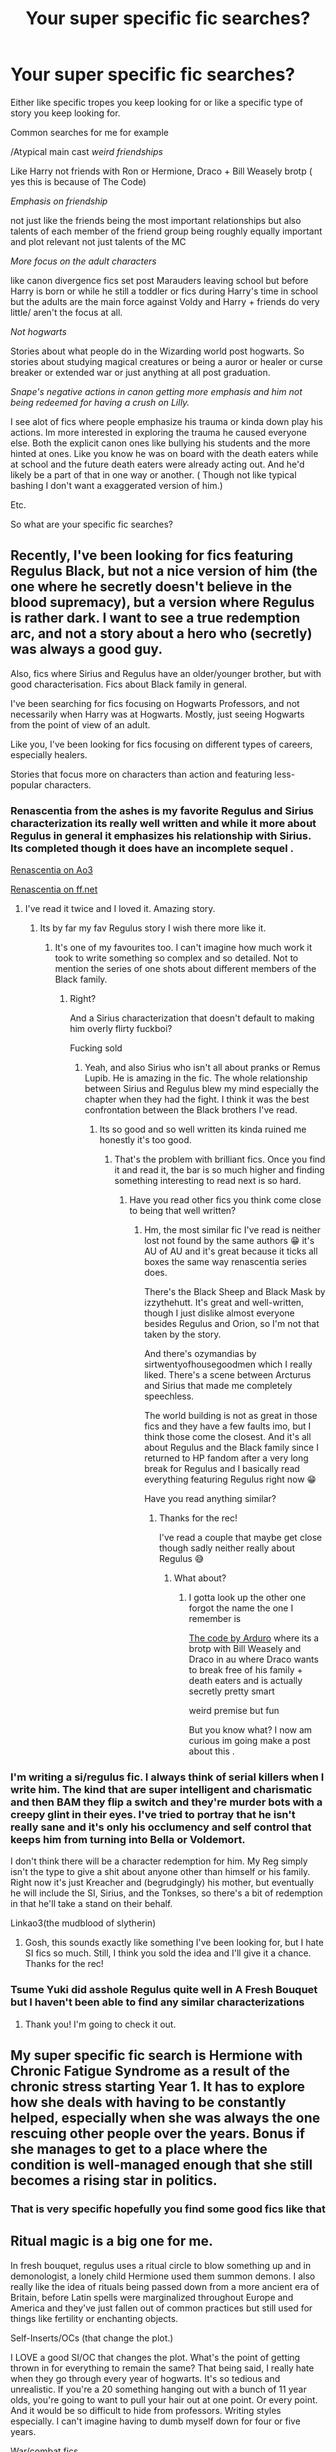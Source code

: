 #+TITLE: Your super specific fic searches?

* Your super specific fic searches?
:PROPERTIES:
:Author: literaltrashgoblin
:Score: 9
:DateUnix: 1606160004.0
:DateShort: 2020-Nov-23
:FlairText: Discussion
:END:
Either like specific tropes you keep looking for or like a specific type of story you keep looking for.

Common searches for me for example

/Atypical main cast /weird friendships/

Like Harry not friends with Ron or Hermione, Draco + Bill Weasely brotp ( yes this is because of The Code)

/Emphasis on friendship/

not just like the friends being the most important relationships but also talents of each member of the friend group being roughly equally important and plot relevant not just talents of the MC

/More focus on the adult characters/

like canon divergence fics set post Marauders leaving school but before Harry is born or while he still a toddler or fics during Harry's time in school but the adults are the main force against Voldy and Harry + friends do very little/ aren't the focus at all.

/Not hogwarts/

Stories about what people do in the Wizarding world post hogwarts. So stories about studying magical creatures or being a auror or healer or curse breaker or extended war or just anything at all post graduation.

/Snape's negative actions in canon getting more emphasis and him not being redeemed for having a crush on Lilly./

I see alot of fics where people emphasize his trauma or kinda down play his actions. Im more interested in exploring the trauma he caused everyone else. Both the explicit canon ones like bullying his students and the more hinted at ones. Like you know he was on board with the death eaters while at school and the future death eaters were already acting out. And he'd likely be a part of that in one way or another. ( Though not like typical bashing I don't want a exaggerated version of him.)

Etc.

So what are your specific fic searches?


** Recently, I've been looking for fics featuring Regulus Black, but not a nice version of him (the one where he secretly doesn't believe in the blood supremacy), but a version where Regulus is rather dark. I want to see a true redemption arc, and not a story about a hero who (secretly) was always a good guy.

Also, fics where Sirius and Regulus have an older/younger brother, but with good characterisation. Fics about Black family in general.

I've been searching for fics focusing on Hogwarts Professors, and not necessarily when Harry was at Hogwarts. Mostly, just seeing Hogwarts from the point of view of an adult.

Like you, I've been looking for fics focusing on different types of careers, especially healers.

Stories that focus more on characters than action and featuring less-popular characters.
:PROPERTIES:
:Author: Keira901
:Score: 8
:DateUnix: 1606168746.0
:DateShort: 2020-Nov-24
:END:

*** Renascentia from the ashes is my favorite Regulus and Sirius characterization its really well written and while it more about Regulus in general it emphasizes his relationship with Sirius. Its completed though it does have an incomplete sequel .

[[https://archiveofourown.org/works/11914698/chapters/26923794][Renascentia on Ao3]]

[[https://m.fanfiction.net/s/12672741/1/renascentia-from-the-ashes][Renascentia on ff.net]]
:PROPERTIES:
:Author: literaltrashgoblin
:Score: 4
:DateUnix: 1606172014.0
:DateShort: 2020-Nov-24
:END:

**** I've read it twice and I loved it. Amazing story.
:PROPERTIES:
:Author: Keira901
:Score: 2
:DateUnix: 1606229530.0
:DateShort: 2020-Nov-24
:END:

***** Its by far my fav Regulus story I wish there more like it.
:PROPERTIES:
:Author: literaltrashgoblin
:Score: 2
:DateUnix: 1606229835.0
:DateShort: 2020-Nov-24
:END:

****** It's one of my favourites too. I can't imagine how much work it took to write something so complex and so detailed. Not to mention the series of one shots about different members of the Black family.
:PROPERTIES:
:Author: Keira901
:Score: 2
:DateUnix: 1606235542.0
:DateShort: 2020-Nov-24
:END:

******* Right?

And a Sirius characterization that doesn't default to making him overly flirty fuckboi?

Fucking sold
:PROPERTIES:
:Author: literaltrashgoblin
:Score: 2
:DateUnix: 1606235679.0
:DateShort: 2020-Nov-24
:END:

******** Yeah, and also Sirius who isn't all about pranks or Remus Lupib. He is amazing in the fic. The whole relationship between Sirius and Regulus blew my mind especially the chapter when they had the fight. I think it was the best confrontation between the Black brothers I've read.
:PROPERTIES:
:Author: Keira901
:Score: 2
:DateUnix: 1606236307.0
:DateShort: 2020-Nov-24
:END:

********* Its so good and so well written its kinda ruined me honestly it's too good.
:PROPERTIES:
:Author: literaltrashgoblin
:Score: 2
:DateUnix: 1606236608.0
:DateShort: 2020-Nov-24
:END:

********** That's the problem with brilliant fics. Once you find it and read it, the bar is so much higher and finding something interesting to read next is so hard.
:PROPERTIES:
:Author: Keira901
:Score: 2
:DateUnix: 1606237406.0
:DateShort: 2020-Nov-24
:END:

*********** Have you read other fics you think come close to being that well written?
:PROPERTIES:
:Author: literaltrashgoblin
:Score: 2
:DateUnix: 1606238860.0
:DateShort: 2020-Nov-24
:END:

************ Hm, the most similar fic I've read is neither lost not found by the same authors 😁 it's AU of AU and it's great because it ticks all boxes the same way renascentia series does.

There's the Black Sheep and Black Mask by izzythehutt. It's great and well-written, though I just dislike almost everyone besides Regulus and Orion, so I'm not that taken by the story.

And there's ozymandias by sirtwentyofhousegoodmen which I really liked. There's a scene between Arcturus and Sirius that made me completely speechless.

The world building is not as great in those fics and they have a few faults imo, but I think those come the closest. And it's all about Regulus and the Black family since I returned to HP fandom after a very long break for Regulus and I basically read everything featuring Regulus right now 😁

Have you read anything similar?
:PROPERTIES:
:Author: Keira901
:Score: 1
:DateUnix: 1606245777.0
:DateShort: 2020-Nov-24
:END:

************* Thanks for the rec!

I've read a couple that maybe get close though sadly neither really about Regulus 😅
:PROPERTIES:
:Author: literaltrashgoblin
:Score: 1
:DateUnix: 1606246222.0
:DateShort: 2020-Nov-24
:END:

************** What about?
:PROPERTIES:
:Author: Keira901
:Score: 2
:DateUnix: 1606247065.0
:DateShort: 2020-Nov-24
:END:

*************** I gotta look up the other one forgot the name the one I remember is

[[https://archiveofourown.org/works/21414103/chapters/51019765][The code by Arduro]] where its a brotp with Bill Weasely and Draco in au where Draco wants to break free of his family + death eaters and is actually secretly pretty smart

weird premise but fun

But you know what? I now am curious im going make a post about this .
:PROPERTIES:
:Author: literaltrashgoblin
:Score: 1
:DateUnix: 1606260840.0
:DateShort: 2020-Nov-25
:END:


*** I'm writing a si/regulus fic. I always think of serial killers when I write him. The kind that are super intelligent and charismatic and then BAM they flip a switch and they're murder bots with a creepy glint in their eyes. I've tried to portray that he isn't really sane and it's only his occlumency and self control that keeps him from turning into Bella or Voldemort.

I don't think there will be a character redemption for him. My Reg simply isn't the type to give a shit about anyone other than himself or his family. Right now it's just Kreacher and (begrudgingly) his mother, but eventually he will include the SI, Sirius, and the Tonkses, so there's a bit of redemption in that he'll take a stand on their behalf.

Linkao3(the mudblood of slytherin)
:PROPERTIES:
:Author: darlingnicky
:Score: 4
:DateUnix: 1606178339.0
:DateShort: 2020-Nov-24
:END:

**** Gosh, this sounds exactly like something I've been looking for, but I hate SI fics so much. Still, I think you sold the idea and I'll give it a chance. Thanks for the rec!
:PROPERTIES:
:Author: Keira901
:Score: 2
:DateUnix: 1606229459.0
:DateShort: 2020-Nov-24
:END:


*** Tsume Yuki did asshole Regulus quite well in A Fresh Bouquet but I haven't been able to find any similar characterizations
:PROPERTIES:
:Author: eurasian_nuthatch
:Score: 3
:DateUnix: 1606170127.0
:DateShort: 2020-Nov-24
:END:

**** Thank you! I'm going to check it out.
:PROPERTIES:
:Author: Keira901
:Score: 1
:DateUnix: 1606170190.0
:DateShort: 2020-Nov-24
:END:


** My super specific fic search is Hermione with Chronic Fatigue Syndrome as a result of the chronic stress starting Year 1. It has to explore how she deals with having to be constantly helped, especially when she was always the one rescuing other people over the years. Bonus if she manages to get to a place where the condition is well-managed enough that she still becomes a rising star in politics.
:PROPERTIES:
:Author: BlueThePineapple
:Score: 7
:DateUnix: 1606181702.0
:DateShort: 2020-Nov-24
:END:

*** That is very specific hopefully you find some good fics like that
:PROPERTIES:
:Author: literaltrashgoblin
:Score: 2
:DateUnix: 1606184413.0
:DateShort: 2020-Nov-24
:END:


** Ritual magic is a big one for me.

In fresh bouquet, regulus uses a ritual circle to blow something up and in demonologist, a lonely child Hermione used them summon demons. I also really like the idea of rituals being passed down from a more ancient era of Britain, before Latin spells were marginalized throughout Europe and America and they've just fallen out of common practices but still used for things like fertility or enchanting objects.

Self-Inserts/OCs (that change the plot.)

I LOVE a good SI/OC that changes the plot. What's the point of getting thrown in for everything to remain the same? That being said, I really hate when they go through every year of hogwarts. It's so tedious and unrealistic. If you're a 20 something hanging out with a bunch of 11 year olds, you're going to want to pull your hair out at one point. Or every point. And it would be so difficult to hide from professors. Writing styles especially. I can't imagine having to dumb myself down for four or five years.

War/combat fics.

I'm talking using potions as greneades. Carving runes into your skin before battle. Getting caught up in spellfire and you can't see who's who through all the lights and smoke. Knowing you're outnumbered and taking death eaters out with you in a blaze of fiendfyre. Amputating your friends arm in the middle of battle before a curse can spread through their body. Your friend dying beside you in battle. Healers doubling as torturers because they know how much damage the body and mind can take. Voldemort using children as inferi and or under the imperius to make his enemies hesitate. Sleeping with the enemy to spy. Sleeping with the enemy to AK them in the middle of the night. The more brutal, the better.

Knockturn Alley

I want to know the shady side of the wizarding word. Prostitutes under polyjuice. Selling bodies to necromancers. Drug rings. Vampires running blood banks. Aurors are described as dark wizard catchers, right? What do dark wizards get up to when they're not fighting in a war for a dark Lord?
:PROPERTIES:
:Author: darlingnicky
:Score: 7
:DateUnix: 1606180063.0
:DateShort: 2020-Nov-24
:END:

*** I also really hate it when they go through every year at hogwarts. I love and hate premises where they change alot about Harry's time there. Because on hand you changed everything new concept intetesting. On the other hand id much rather read about these characters when they are older not when they are 11.

At least put the focus on like the adults not the 11 year olds
:PROPERTIES:
:Author: literaltrashgoblin
:Score: 2
:DateUnix: 1606184591.0
:DateShort: 2020-Nov-24
:END:


*** I hope you've read linkffn(basilisk-born) for rituals.

linkffn(circular reasoning) has /very/ brutal war

linkffn(Harry Potter and the other path) also meets the last two points. Warning, its the only fic I can remember reading to make me go /fuck/ and stop reading for a bit.
:PROPERTIES:
:Author: Mragftw
:Score: 2
:DateUnix: 1606199500.0
:DateShort: 2020-Nov-24
:END:

**** [[https://www.fanfiction.net/s/10709411/1/][*/Basilisk-born/*]] by [[https://www.fanfiction.net/u/4707996/Ebenbild][/Ebenbild/]]

#+begin_quote
  Fifth year: After the Dementor attack, Harry is not returning to Hogwarts -- is he? ! Instead of Harry, a snake moves into the lions' den. People won't know what hit them when Dumbledore's chess pawn Harry is lost in time... Manipulative Dumbledore, 'Slytherin!Harry', Time Travel!
#+end_quote

^{/Site/:} ^{fanfiction.net} ^{*|*} ^{/Category/:} ^{Harry} ^{Potter} ^{*|*} ^{/Rated/:} ^{Fiction} ^{T} ^{*|*} ^{/Chapters/:} ^{67} ^{*|*} ^{/Words/:} ^{567,980} ^{*|*} ^{/Reviews/:} ^{5,491} ^{*|*} ^{/Favs/:} ^{8,296} ^{*|*} ^{/Follows/:} ^{9,603} ^{*|*} ^{/Updated/:} ^{6h} ^{*|*} ^{/Published/:} ^{9/22/2014} ^{*|*} ^{/id/:} ^{10709411} ^{*|*} ^{/Language/:} ^{English} ^{*|*} ^{/Genre/:} ^{Mystery/Adventure} ^{*|*} ^{/Characters/:} ^{Harry} ^{P.,} ^{Salazar} ^{S.} ^{*|*} ^{/Download/:} ^{[[http://www.ff2ebook.com/old/ffn-bot/index.php?id=10709411&source=ff&filetype=epub][EPUB]]} ^{or} ^{[[http://www.ff2ebook.com/old/ffn-bot/index.php?id=10709411&source=ff&filetype=mobi][MOBI]]}

--------------

[[https://www.fanfiction.net/s/2680093/1/][*/Circular Reasoning/*]] by [[https://www.fanfiction.net/u/513750/Swimdraconian][/Swimdraconian/]]

#+begin_quote
  Torn from a desolate future, Harry awakens in his teenage body with a hefty debt on his soul. Entangled in his lies and unable to trust even his own fraying sanity, he struggles to stay ahead of his enemies. Desperation is the new anthem of violence.
#+end_quote

^{/Site/:} ^{fanfiction.net} ^{*|*} ^{/Category/:} ^{Harry} ^{Potter} ^{*|*} ^{/Rated/:} ^{Fiction} ^{M} ^{*|*} ^{/Chapters/:} ^{28} ^{*|*} ^{/Words/:} ^{243,394} ^{*|*} ^{/Reviews/:} ^{2,100} ^{*|*} ^{/Favs/:} ^{5,897} ^{*|*} ^{/Follows/:} ^{6,471} ^{*|*} ^{/Updated/:} ^{4/16/2017} ^{*|*} ^{/Published/:} ^{11/28/2005} ^{*|*} ^{/id/:} ^{2680093} ^{*|*} ^{/Language/:} ^{English} ^{*|*} ^{/Genre/:} ^{Adventure/Horror} ^{*|*} ^{/Characters/:} ^{Harry} ^{P.} ^{*|*} ^{/Download/:} ^{[[http://www.ff2ebook.com/old/ffn-bot/index.php?id=2680093&source=ff&filetype=epub][EPUB]]} ^{or} ^{[[http://www.ff2ebook.com/old/ffn-bot/index.php?id=2680093&source=ff&filetype=mobi][MOBI]]}

--------------

[[https://www.fanfiction.net/s/9661560/1/][*/Harry Potter and the Other Path/*]] by [[https://www.fanfiction.net/u/1953070/Fez8745][/Fez8745/]]

#+begin_quote
  Harry's life up to his eleventh birthday was painful and harsh. Dumped in an abusive home by dead parents, running away from that home to take his life into his own hands and then surviving by his wits and his feet. Then a letter came, and opened a whole new world... An AU fiction with hopefully enough action and comedy to entertain.
#+end_quote

^{/Site/:} ^{fanfiction.net} ^{*|*} ^{/Category/:} ^{Harry} ^{Potter} ^{*|*} ^{/Rated/:} ^{Fiction} ^{M} ^{*|*} ^{/Chapters/:} ^{60} ^{*|*} ^{/Words/:} ^{400,432} ^{*|*} ^{/Reviews/:} ^{178} ^{*|*} ^{/Favs/:} ^{576} ^{*|*} ^{/Follows/:} ^{280} ^{*|*} ^{/Published/:} ^{9/5/2013} ^{*|*} ^{/Status/:} ^{Complete} ^{*|*} ^{/id/:} ^{9661560} ^{*|*} ^{/Language/:} ^{English} ^{*|*} ^{/Genre/:} ^{Adventure/Humor} ^{*|*} ^{/Characters/:} ^{Harry} ^{P.,} ^{OC,} ^{Draco} ^{M.,} ^{Albus} ^{D.} ^{*|*} ^{/Download/:} ^{[[http://www.ff2ebook.com/old/ffn-bot/index.php?id=9661560&source=ff&filetype=epub][EPUB]]} ^{or} ^{[[http://www.ff2ebook.com/old/ffn-bot/index.php?id=9661560&source=ff&filetype=mobi][MOBI]]}

--------------

*FanfictionBot*^{2.0.0-beta} | [[https://github.com/FanfictionBot/reddit-ffn-bot/wiki/Usage][Usage]] | [[https://www.reddit.com/message/compose?to=tusing][Contact]]
:PROPERTIES:
:Author: FanfictionBot
:Score: 2
:DateUnix: 1606199540.0
:DateShort: 2020-Nov-24
:END:


** We share a few - emphasis on friendship and acknowledgment of canon Snape, namely. I also have a penchant for SI and time travel fics that add nuance to the HP world (for example, Rose Petal Red is an SI-OC fic focusing on Slytherins). Honestly, I'm a sucker for nuance in general.
:PROPERTIES:
:Author: eurasian_nuthatch
:Score: 4
:DateUnix: 1606160513.0
:DateShort: 2020-Nov-23
:END:

*** Is SI self insert?

I gen cool with SI x OC or OC X OC

but usually pretty meh on major character like say Sirius or Harry x oc
:PROPERTIES:
:Author: literaltrashgoblin
:Score: 1
:DateUnix: 1606160684.0
:DateShort: 2020-Nov-23
:END:

**** Yep! I don't like major character x OC pairings either
:PROPERTIES:
:Author: eurasian_nuthatch
:Score: 2
:DateUnix: 1606169304.0
:DateShort: 2020-Nov-24
:END:


** I actually put a post here trying to find a fic I once read about Dennis Creevey being the next dark lord. I didn't get any responses. But I thought the idea of Muggle-borns rallying behind a dark lord of their own and taking matters into their own hands since an incompetent Ministry can't, to the point that they become worse than the Death Eaters was pretty cool.
:PROPERTIES:
:Author: I_love_DPs
:Score: 4
:DateUnix: 1606187414.0
:DateShort: 2020-Nov-24
:END:


** Right now they are:

Dystopian/war/Resistance Voldemort Won AU

Romance with possessive/jealous Fred

Fred Weasley or both Weasleys with slytherin girls

Slytherins and Gryffindors age 17+ hiding together or on mission together during war activities...tension and banter ensues

ROMANCE WITH BANTER

Toxic romance where both parties are toxic not just one

Not at hogwarts (I mean it's cool I just at the moment don't want to read about young kids or go through canon events again or read about school since I'm not in school)

Dark magic/dark side wizarding world

Romances or friendship or family stories were darker characters are written believably and not all of a sudden super soft
:PROPERTIES:
:Author: spookyshadowself
:Score: 2
:DateUnix: 1606188648.0
:DateShort: 2020-Nov-24
:END:

*** u/SMTRodent:
#+begin_quote
  Romances or friendship or family stories were darker characters are written believably and not all of a sudden super soft
#+end_quote

Not sure if you'd like the one I'm writing just now. Snape marries an OC for convenience and she's very domestic. It's a time-travel/fixit and they spend most of their time dissing everyone else and meddling. It's finished, I just have to format and post.

linkao3(27618766)
:PROPERTIES:
:Author: SMTRodent
:Score: 2
:DateUnix: 1606256466.0
:DateShort: 2020-Nov-25
:END:

**** Can u add the link again? I can't see it
:PROPERTIES:
:Author: spookyshadowself
:Score: 1
:DateUnix: 1606344265.0
:DateShort: 2020-Nov-26
:END:

***** linkao3(The Unexpected Piece by Supermouse)

Or [[https://archiveofourown.org/works/27618766/chapters/67569847][here]] if the bot doesn't work.

Edit: bot link goes somewhere else entirely, but my posted link works fine.
:PROPERTIES:
:Author: SMTRodent
:Score: 1
:DateUnix: 1606344352.0
:DateShort: 2020-Nov-26
:END:

****** [[https://archiveofourown.org/works/15234645][*/Coven/*]] by [[https://www.archiveofourown.org/users/Naidhe/pseuds/Naidhe][/Naidhe/]]

#+begin_quote
  “The problem here, professor Dumbledore, is that you keep wondering what my position on the board is. I started off as your pawn, then at some point I became a useful bishop; but suddenly you see yourself wondering if I might not just be the black queen.” Hermione looked at him then, and smiled softly, “And what you don't realize is that we're not playing chess anymore.”
#+end_quote

^{/Site/:} ^{Archive} ^{of} ^{Our} ^{Own} ^{*|*} ^{/Fandom/:} ^{Harry} ^{Potter} ^{-} ^{J.} ^{K.} ^{Rowling} ^{*|*} ^{/Published/:} ^{2018-07-10} ^{*|*} ^{/Updated/:} ^{2019-12-01} ^{*|*} ^{/Words/:} ^{156599} ^{*|*} ^{/Chapters/:} ^{26/?} ^{*|*} ^{/Comments/:} ^{459} ^{*|*} ^{/Kudos/:} ^{593} ^{*|*} ^{/Bookmarks/:} ^{183} ^{*|*} ^{/Hits/:} ^{13679} ^{*|*} ^{/ID/:} ^{15234645} ^{*|*} ^{/Download/:} ^{[[https://archiveofourown.org/downloads/15234645/Coven.epub?updated_at=1591635200][EPUB]]} ^{or} ^{[[https://archiveofourown.org/downloads/15234645/Coven.mobi?updated_at=1591635200][MOBI]]}

--------------

*FanfictionBot*^{2.0.0-beta} | [[https://github.com/FanfictionBot/reddit-ffn-bot/wiki/Usage][Usage]] | [[https://www.reddit.com/message/compose?to=tusing][Contact]]
:PROPERTIES:
:Author: FanfictionBot
:Score: 1
:DateUnix: 1606344373.0
:DateShort: 2020-Nov-26
:END:


** I don't think these are “super specific” necessarily but forced proximity fics are my JAM rn. There are a billion eighth year dorm fics for drarry, which I love, but I greatly prefer the more creative forced proximity fics (potions accidents, accidental soul bonding, auror accidents, etc).

I also have a soft spot for super out there AUs. Not really for HP, as I think the classic tattoo parlor/coffeeshop/bookshop trope actually works best with drarry's character dynamic, but my other fandoms I like to get wild with.
:PROPERTIES:
:Author: algxbraic
:Score: 2
:DateUnix: 1606191435.0
:DateShort: 2020-Nov-24
:END:


** I'm super picky about pairings, so I will search for Harry/Ron or Harry/Ginny.
:PROPERTIES:
:Score: 2
:DateUnix: 1606212720.0
:DateShort: 2020-Nov-24
:END:


** This may be pretty common but I like post-war or adult ficus where canon characters, especially HP+HG are rebuilding their lives, dealing with PTSD.

Fan fiction started for me as a chance for the books to continue, and that just makes the most sense for me.
:PROPERTIES:
:Author: joncephine
:Score: 2
:DateUnix: 1606227077.0
:DateShort: 2020-Nov-24
:END:


** I once saw a ridiculous setup for a fic where Lily, tired of James and Severus harassing each other, decided to date them both at the same time to keep them in line. Ever since I saw it, I've been morbidly curious to see a crackfic with the premise. Given how much Jily fans tend to dislike Snily and vice versa, I'm sure the target audience for such a fic would be huge /s
:PROPERTIES:
:Author: Fredrik1994
:Score: 1
:DateUnix: 1606186363.0
:DateShort: 2020-Nov-24
:END:


** My specific searches usually contain a line I think I remember from a story I want to find again.

When I'm not doing that, I'll usually search on a combination of character names, not so much because I'm looking for a relationship between them, but because I'm looking for stories that feature them. I've found that to be a useful technique for finding crossovers, particularly when I use the names of secondary characters. For example, looking for HP/Ranma crosses, I've found I'm more likely to find useful results by searching on something like "Hermione Nabiki" rather than "Harry Ranma."
:PROPERTIES:
:Author: steve_wheeler
:Score: 1
:DateUnix: 1606198667.0
:DateShort: 2020-Nov-24
:END:


** Harry taking Runes or Arithmancy as elective
:PROPERTIES:
:Author: kyrule45
:Score: 1
:DateUnix: 1606203272.0
:DateShort: 2020-Nov-24
:END:
